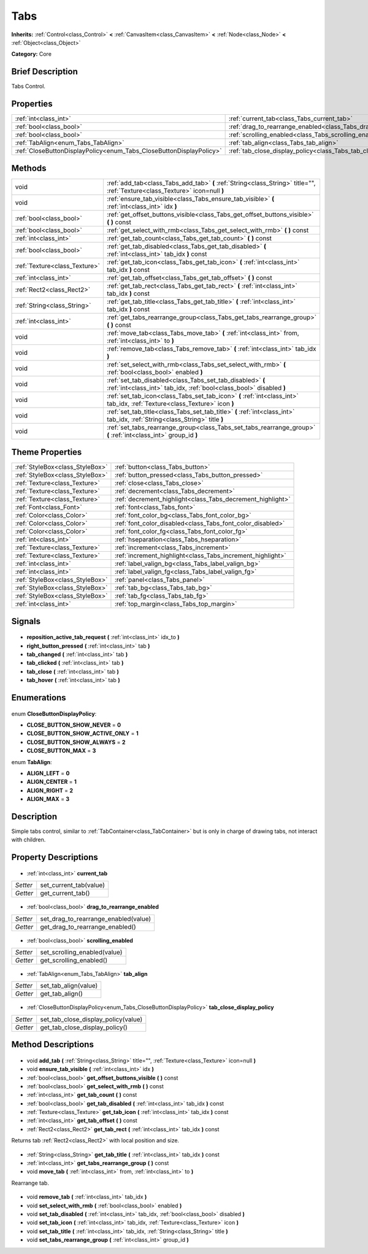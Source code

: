 .. Generated automatically by doc/tools/makerst.py in Godot's source tree.
.. DO NOT EDIT THIS FILE, but the Tabs.xml source instead.
.. The source is found in doc/classes or modules/<name>/doc_classes.

.. _class_Tabs:

Tabs
====

**Inherits:** :ref:`Control<class_Control>` **<** :ref:`CanvasItem<class_CanvasItem>` **<** :ref:`Node<class_Node>` **<** :ref:`Object<class_Object>`

**Category:** Core

Brief Description
-----------------

Tabs Control.

Properties
----------

+---------------------------------------------------------------------+------------------------------------------------------------------------+
| :ref:`int<class_int>`                                               | :ref:`current_tab<class_Tabs_current_tab>`                             |
+---------------------------------------------------------------------+------------------------------------------------------------------------+
| :ref:`bool<class_bool>`                                             | :ref:`drag_to_rearrange_enabled<class_Tabs_drag_to_rearrange_enabled>` |
+---------------------------------------------------------------------+------------------------------------------------------------------------+
| :ref:`bool<class_bool>`                                             | :ref:`scrolling_enabled<class_Tabs_scrolling_enabled>`                 |
+---------------------------------------------------------------------+------------------------------------------------------------------------+
| :ref:`TabAlign<enum_Tabs_TabAlign>`                                 | :ref:`tab_align<class_Tabs_tab_align>`                                 |
+---------------------------------------------------------------------+------------------------------------------------------------------------+
| :ref:`CloseButtonDisplayPolicy<enum_Tabs_CloseButtonDisplayPolicy>` | :ref:`tab_close_display_policy<class_Tabs_tab_close_display_policy>`   |
+---------------------------------------------------------------------+------------------------------------------------------------------------+

Methods
-------

+--------------------------------+----------------------------------------------------------------------------------------------------------------------------------+
| void                           | :ref:`add_tab<class_Tabs_add_tab>` **(** :ref:`String<class_String>` title="", :ref:`Texture<class_Texture>` icon=null **)**     |
+--------------------------------+----------------------------------------------------------------------------------------------------------------------------------+
| void                           | :ref:`ensure_tab_visible<class_Tabs_ensure_tab_visible>` **(** :ref:`int<class_int>` idx **)**                                   |
+--------------------------------+----------------------------------------------------------------------------------------------------------------------------------+
| :ref:`bool<class_bool>`        | :ref:`get_offset_buttons_visible<class_Tabs_get_offset_buttons_visible>` **(** **)** const                                       |
+--------------------------------+----------------------------------------------------------------------------------------------------------------------------------+
| :ref:`bool<class_bool>`        | :ref:`get_select_with_rmb<class_Tabs_get_select_with_rmb>` **(** **)** const                                                     |
+--------------------------------+----------------------------------------------------------------------------------------------------------------------------------+
| :ref:`int<class_int>`          | :ref:`get_tab_count<class_Tabs_get_tab_count>` **(** **)** const                                                                 |
+--------------------------------+----------------------------------------------------------------------------------------------------------------------------------+
| :ref:`bool<class_bool>`        | :ref:`get_tab_disabled<class_Tabs_get_tab_disabled>` **(** :ref:`int<class_int>` tab_idx **)** const                             |
+--------------------------------+----------------------------------------------------------------------------------------------------------------------------------+
| :ref:`Texture<class_Texture>`  | :ref:`get_tab_icon<class_Tabs_get_tab_icon>` **(** :ref:`int<class_int>` tab_idx **)** const                                     |
+--------------------------------+----------------------------------------------------------------------------------------------------------------------------------+
| :ref:`int<class_int>`          | :ref:`get_tab_offset<class_Tabs_get_tab_offset>` **(** **)** const                                                               |
+--------------------------------+----------------------------------------------------------------------------------------------------------------------------------+
| :ref:`Rect2<class_Rect2>`      | :ref:`get_tab_rect<class_Tabs_get_tab_rect>` **(** :ref:`int<class_int>` tab_idx **)** const                                     |
+--------------------------------+----------------------------------------------------------------------------------------------------------------------------------+
| :ref:`String<class_String>`    | :ref:`get_tab_title<class_Tabs_get_tab_title>` **(** :ref:`int<class_int>` tab_idx **)** const                                   |
+--------------------------------+----------------------------------------------------------------------------------------------------------------------------------+
| :ref:`int<class_int>`          | :ref:`get_tabs_rearrange_group<class_Tabs_get_tabs_rearrange_group>` **(** **)** const                                           |
+--------------------------------+----------------------------------------------------------------------------------------------------------------------------------+
| void                           | :ref:`move_tab<class_Tabs_move_tab>` **(** :ref:`int<class_int>` from, :ref:`int<class_int>` to **)**                            |
+--------------------------------+----------------------------------------------------------------------------------------------------------------------------------+
| void                           | :ref:`remove_tab<class_Tabs_remove_tab>` **(** :ref:`int<class_int>` tab_idx **)**                                               |
+--------------------------------+----------------------------------------------------------------------------------------------------------------------------------+
| void                           | :ref:`set_select_with_rmb<class_Tabs_set_select_with_rmb>` **(** :ref:`bool<class_bool>` enabled **)**                           |
+--------------------------------+----------------------------------------------------------------------------------------------------------------------------------+
| void                           | :ref:`set_tab_disabled<class_Tabs_set_tab_disabled>` **(** :ref:`int<class_int>` tab_idx, :ref:`bool<class_bool>` disabled **)** |
+--------------------------------+----------------------------------------------------------------------------------------------------------------------------------+
| void                           | :ref:`set_tab_icon<class_Tabs_set_tab_icon>` **(** :ref:`int<class_int>` tab_idx, :ref:`Texture<class_Texture>` icon **)**       |
+--------------------------------+----------------------------------------------------------------------------------------------------------------------------------+
| void                           | :ref:`set_tab_title<class_Tabs_set_tab_title>` **(** :ref:`int<class_int>` tab_idx, :ref:`String<class_String>` title **)**      |
+--------------------------------+----------------------------------------------------------------------------------------------------------------------------------+
| void                           | :ref:`set_tabs_rearrange_group<class_Tabs_set_tabs_rearrange_group>` **(** :ref:`int<class_int>` group_id **)**                  |
+--------------------------------+----------------------------------------------------------------------------------------------------------------------------------+

Theme Properties
----------------

+---------------------------------+------------------------------------------------------------+
| :ref:`StyleBox<class_StyleBox>` | :ref:`button<class_Tabs_button>`                           |
+---------------------------------+------------------------------------------------------------+
| :ref:`StyleBox<class_StyleBox>` | :ref:`button_pressed<class_Tabs_button_pressed>`           |
+---------------------------------+------------------------------------------------------------+
| :ref:`Texture<class_Texture>`   | :ref:`close<class_Tabs_close>`                             |
+---------------------------------+------------------------------------------------------------+
| :ref:`Texture<class_Texture>`   | :ref:`decrement<class_Tabs_decrement>`                     |
+---------------------------------+------------------------------------------------------------+
| :ref:`Texture<class_Texture>`   | :ref:`decrement_highlight<class_Tabs_decrement_highlight>` |
+---------------------------------+------------------------------------------------------------+
| :ref:`Font<class_Font>`         | :ref:`font<class_Tabs_font>`                               |
+---------------------------------+------------------------------------------------------------+
| :ref:`Color<class_Color>`       | :ref:`font_color_bg<class_Tabs_font_color_bg>`             |
+---------------------------------+------------------------------------------------------------+
| :ref:`Color<class_Color>`       | :ref:`font_color_disabled<class_Tabs_font_color_disabled>` |
+---------------------------------+------------------------------------------------------------+
| :ref:`Color<class_Color>`       | :ref:`font_color_fg<class_Tabs_font_color_fg>`             |
+---------------------------------+------------------------------------------------------------+
| :ref:`int<class_int>`           | :ref:`hseparation<class_Tabs_hseparation>`                 |
+---------------------------------+------------------------------------------------------------+
| :ref:`Texture<class_Texture>`   | :ref:`increment<class_Tabs_increment>`                     |
+---------------------------------+------------------------------------------------------------+
| :ref:`Texture<class_Texture>`   | :ref:`increment_highlight<class_Tabs_increment_highlight>` |
+---------------------------------+------------------------------------------------------------+
| :ref:`int<class_int>`           | :ref:`label_valign_bg<class_Tabs_label_valign_bg>`         |
+---------------------------------+------------------------------------------------------------+
| :ref:`int<class_int>`           | :ref:`label_valign_fg<class_Tabs_label_valign_fg>`         |
+---------------------------------+------------------------------------------------------------+
| :ref:`StyleBox<class_StyleBox>` | :ref:`panel<class_Tabs_panel>`                             |
+---------------------------------+------------------------------------------------------------+
| :ref:`StyleBox<class_StyleBox>` | :ref:`tab_bg<class_Tabs_tab_bg>`                           |
+---------------------------------+------------------------------------------------------------+
| :ref:`StyleBox<class_StyleBox>` | :ref:`tab_fg<class_Tabs_tab_fg>`                           |
+---------------------------------+------------------------------------------------------------+
| :ref:`int<class_int>`           | :ref:`top_margin<class_Tabs_top_margin>`                   |
+---------------------------------+------------------------------------------------------------+

Signals
-------

  .. _class_Tabs_reposition_active_tab_request:

- **reposition_active_tab_request** **(** :ref:`int<class_int>` idx_to **)**

  .. _class_Tabs_right_button_pressed:

- **right_button_pressed** **(** :ref:`int<class_int>` tab **)**

  .. _class_Tabs_tab_changed:

- **tab_changed** **(** :ref:`int<class_int>` tab **)**

  .. _class_Tabs_tab_clicked:

- **tab_clicked** **(** :ref:`int<class_int>` tab **)**

  .. _class_Tabs_tab_close:

- **tab_close** **(** :ref:`int<class_int>` tab **)**

  .. _class_Tabs_tab_hover:

- **tab_hover** **(** :ref:`int<class_int>` tab **)**

Enumerations
------------

  .. _enum_Tabs_CloseButtonDisplayPolicy:

enum **CloseButtonDisplayPolicy**:

- **CLOSE_BUTTON_SHOW_NEVER** = **0**
- **CLOSE_BUTTON_SHOW_ACTIVE_ONLY** = **1**
- **CLOSE_BUTTON_SHOW_ALWAYS** = **2**
- **CLOSE_BUTTON_MAX** = **3**

  .. _enum_Tabs_TabAlign:

enum **TabAlign**:

- **ALIGN_LEFT** = **0**
- **ALIGN_CENTER** = **1**
- **ALIGN_RIGHT** = **2**
- **ALIGN_MAX** = **3**

Description
-----------

Simple tabs control, similar to :ref:`TabContainer<class_TabContainer>` but is only in charge of drawing tabs, not interact with children.

Property Descriptions
---------------------

  .. _class_Tabs_current_tab:

- :ref:`int<class_int>` **current_tab**

+----------+------------------------+
| *Setter* | set_current_tab(value) |
+----------+------------------------+
| *Getter* | get_current_tab()      |
+----------+------------------------+

  .. _class_Tabs_drag_to_rearrange_enabled:

- :ref:`bool<class_bool>` **drag_to_rearrange_enabled**

+----------+--------------------------------------+
| *Setter* | set_drag_to_rearrange_enabled(value) |
+----------+--------------------------------------+
| *Getter* | get_drag_to_rearrange_enabled()      |
+----------+--------------------------------------+

  .. _class_Tabs_scrolling_enabled:

- :ref:`bool<class_bool>` **scrolling_enabled**

+----------+------------------------------+
| *Setter* | set_scrolling_enabled(value) |
+----------+------------------------------+
| *Getter* | get_scrolling_enabled()      |
+----------+------------------------------+

  .. _class_Tabs_tab_align:

- :ref:`TabAlign<enum_Tabs_TabAlign>` **tab_align**

+----------+----------------------+
| *Setter* | set_tab_align(value) |
+----------+----------------------+
| *Getter* | get_tab_align()      |
+----------+----------------------+

  .. _class_Tabs_tab_close_display_policy:

- :ref:`CloseButtonDisplayPolicy<enum_Tabs_CloseButtonDisplayPolicy>` **tab_close_display_policy**

+----------+-------------------------------------+
| *Setter* | set_tab_close_display_policy(value) |
+----------+-------------------------------------+
| *Getter* | get_tab_close_display_policy()      |
+----------+-------------------------------------+

Method Descriptions
-------------------

  .. _class_Tabs_add_tab:

- void **add_tab** **(** :ref:`String<class_String>` title="", :ref:`Texture<class_Texture>` icon=null **)**

  .. _class_Tabs_ensure_tab_visible:

- void **ensure_tab_visible** **(** :ref:`int<class_int>` idx **)**

  .. _class_Tabs_get_offset_buttons_visible:

- :ref:`bool<class_bool>` **get_offset_buttons_visible** **(** **)** const

  .. _class_Tabs_get_select_with_rmb:

- :ref:`bool<class_bool>` **get_select_with_rmb** **(** **)** const

  .. _class_Tabs_get_tab_count:

- :ref:`int<class_int>` **get_tab_count** **(** **)** const

  .. _class_Tabs_get_tab_disabled:

- :ref:`bool<class_bool>` **get_tab_disabled** **(** :ref:`int<class_int>` tab_idx **)** const

  .. _class_Tabs_get_tab_icon:

- :ref:`Texture<class_Texture>` **get_tab_icon** **(** :ref:`int<class_int>` tab_idx **)** const

  .. _class_Tabs_get_tab_offset:

- :ref:`int<class_int>` **get_tab_offset** **(** **)** const

  .. _class_Tabs_get_tab_rect:

- :ref:`Rect2<class_Rect2>` **get_tab_rect** **(** :ref:`int<class_int>` tab_idx **)** const

Returns tab :ref:`Rect2<class_Rect2>` with local position and size.

  .. _class_Tabs_get_tab_title:

- :ref:`String<class_String>` **get_tab_title** **(** :ref:`int<class_int>` tab_idx **)** const

  .. _class_Tabs_get_tabs_rearrange_group:

- :ref:`int<class_int>` **get_tabs_rearrange_group** **(** **)** const

  .. _class_Tabs_move_tab:

- void **move_tab** **(** :ref:`int<class_int>` from, :ref:`int<class_int>` to **)**

Rearrange tab.

  .. _class_Tabs_remove_tab:

- void **remove_tab** **(** :ref:`int<class_int>` tab_idx **)**

  .. _class_Tabs_set_select_with_rmb:

- void **set_select_with_rmb** **(** :ref:`bool<class_bool>` enabled **)**

  .. _class_Tabs_set_tab_disabled:

- void **set_tab_disabled** **(** :ref:`int<class_int>` tab_idx, :ref:`bool<class_bool>` disabled **)**

  .. _class_Tabs_set_tab_icon:

- void **set_tab_icon** **(** :ref:`int<class_int>` tab_idx, :ref:`Texture<class_Texture>` icon **)**

  .. _class_Tabs_set_tab_title:

- void **set_tab_title** **(** :ref:`int<class_int>` tab_idx, :ref:`String<class_String>` title **)**

  .. _class_Tabs_set_tabs_rearrange_group:

- void **set_tabs_rearrange_group** **(** :ref:`int<class_int>` group_id **)**

